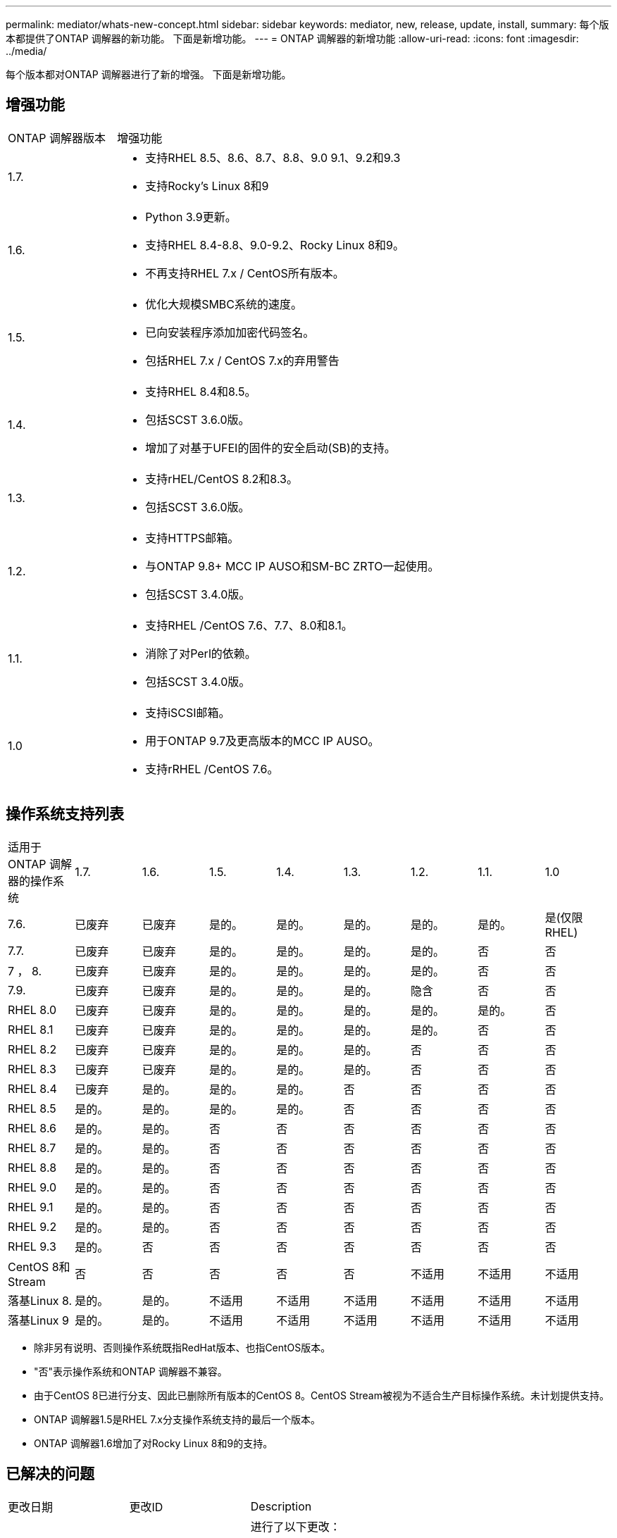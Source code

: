 ---
permalink: mediator/whats-new-concept.html 
sidebar: sidebar 
keywords: mediator, new, release, update, install, 
summary: 每个版本都提供了ONTAP 调解器的新功能。  下面是新增功能。 
---
= ONTAP 调解器的新增功能
:allow-uri-read: 
:icons: font
:imagesdir: ../media/


[role="lead"]
每个版本都对ONTAP 调解器进行了新的增强。  下面是新增功能。



== 增强功能

[cols="25,75"]
|===


| ONTAP 调解器版本 | 增强功能 


 a| 
1.7.
 a| 
* 支持RHEL 8.5、8.6、8.7、8.8、9.0 9.1、9.2和9.3
* 支持Rocky's Linux 8和9




 a| 
1.6.
 a| 
* Python 3.9更新。
* 支持RHEL 8.4-8.8、9.0-9.2、Rocky Linux 8和9。
* 不再支持RHEL 7.x / CentOS所有版本。




 a| 
1.5.
 a| 
* 优化大规模SMBC系统的速度。
* 已向安装程序添加加密代码签名。
* 包括RHEL 7.x / CentOS 7.x的弃用警告




 a| 
1.4.
 a| 
* 支持RHEL 8.4和8.5。
* 包括SCST 3.6.0版。
* 增加了对基于UFEI的固件的安全启动(SB)的支持。




 a| 
1.3.
 a| 
* 支持rHEL/CentOS 8.2和8.3。
* 包括SCST 3.6.0版。




 a| 
1.2.
 a| 
* 支持HTTPS邮箱。
* 与ONTAP 9.8+ MCC IP AUSO和SM-BC ZRTO一起使用。
* 包括SCST 3.4.0版。




 a| 
1.1.
 a| 
* 支持RHEL /CentOS 7.6、7.7、8.0和8.1。
* 消除了对Perl的依赖。
* 包括SCST 3.4.0版。




 a| 
1.0
 a| 
* 支持iSCSI邮箱。
* 用于ONTAP 9.7及更高版本的MCC IP AUSO。
* 支持rRHEL /CentOS 7.6。


|===


== 操作系统支持列表

|===


| 适用于ONTAP 调解器的操作系统 | 1.7. | 1.6. | 1.5. | 1.4. | 1.3. | 1.2. | 1.1. | 1.0 


 a| 
7.6.
 a| 
已废弃
 a| 
已废弃
 a| 
是的。
 a| 
是的。
 a| 
是的。
 a| 
是的。
 a| 
是的。
 a| 
是(仅限RHEL)



 a| 
7.7.
 a| 
已废弃
 a| 
已废弃
 a| 
是的。
 a| 
是的。
 a| 
是的。
 a| 
是的。
 a| 
否
 a| 
否



 a| 
7 ， 8.
 a| 
已废弃
 a| 
已废弃
 a| 
是的。
 a| 
是的。
 a| 
是的。
 a| 
是的。
 a| 
否
 a| 
否



 a| 
7.9.
 a| 
已废弃
 a| 
已废弃
 a| 
是的。
 a| 
是的。
 a| 
是的。
 a| 
隐含
 a| 
否
 a| 
否



 a| 
RHEL 8.0
 a| 
已废弃
 a| 
已废弃
 a| 
是的。
 a| 
是的。
 a| 
是的。
 a| 
是的。
 a| 
是的。
 a| 
否



 a| 
RHEL 8.1
 a| 
已废弃
 a| 
已废弃
 a| 
是的。
 a| 
是的。
 a| 
是的。
 a| 
是的。
 a| 
否
 a| 
否



 a| 
RHEL 8.2
 a| 
已废弃
 a| 
已废弃
 a| 
是的。
 a| 
是的。
 a| 
是的。
 a| 
否
 a| 
否
 a| 
否



 a| 
RHEL 8.3
 a| 
已废弃
 a| 
已废弃
 a| 
是的。
 a| 
是的。
 a| 
是的。
 a| 
否
 a| 
否
 a| 
否



 a| 
RHEL 8.4
 a| 
已废弃
 a| 
是的。
 a| 
是的。
 a| 
是的。
 a| 
否
 a| 
否
 a| 
否
 a| 
否



 a| 
RHEL 8.5
 a| 
是的。
 a| 
是的。
 a| 
是的。
 a| 
是的。
 a| 
否
 a| 
否
 a| 
否
 a| 
否



 a| 
RHEL 8.6
 a| 
是的。
 a| 
是的。
 a| 
否
 a| 
否
 a| 
否
 a| 
否
 a| 
否
 a| 
否



 a| 
RHEL 8.7
 a| 
是的。
 a| 
是的。
 a| 
否
 a| 
否
 a| 
否
 a| 
否
 a| 
否
 a| 
否



 a| 
RHEL 8.8
 a| 
是的。
 a| 
是的。
 a| 
否
 a| 
否
 a| 
否
 a| 
否
 a| 
否
 a| 
否



 a| 
RHEL 9.0
 a| 
是的。
 a| 
是的。
 a| 
否
 a| 
否
 a| 
否
 a| 
否
 a| 
否
 a| 
否



 a| 
RHEL 9.1
 a| 
是的。
 a| 
是的。
 a| 
否
 a| 
否
 a| 
否
 a| 
否
 a| 
否
 a| 
否



 a| 
RHEL 9.2
 a| 
是的。
 a| 
是的。
 a| 
否
 a| 
否
 a| 
否
 a| 
否
 a| 
否
 a| 
否



 a| 
RHEL 9.3
 a| 
是的。
 a| 
否
 a| 
否
 a| 
否
 a| 
否
 a| 
否
 a| 
否
 a| 
否



 a| 
CentOS 8和Stream
 a| 
否
 a| 
否
 a| 
否
 a| 
否
 a| 
否
 a| 
不适用
 a| 
不适用
 a| 
不适用



 a| 
落基Linux 8.
 a| 
是的。
 a| 
是的。
 a| 
不适用
 a| 
不适用
 a| 
不适用
 a| 
不适用
 a| 
不适用
 a| 
不适用



 a| 
落基Linux 9
 a| 
是的。
 a| 
是的。
 a| 
不适用
 a| 
不适用
 a| 
不适用
 a| 
不适用
 a| 
不适用
 a| 
不适用

|===
* 除非另有说明、否则操作系统既指RedHat版本、也指CentOS版本。
* "否"表示操作系统和ONTAP 调解器不兼容。
* 由于CentOS 8已进行分支、因此已删除所有版本的CentOS 8。CentOS Stream被视为不适合生产目标操作系统。未计划提供支持。
* ONTAP 调解器1.5是RHEL 7.x分支操作系统支持的最后一个版本。
* ONTAP 调解器1.6增加了对Rocky Linux 8和9的支持。




== 已解决的问题

[cols="20,20,60"]
|===


| 更改日期 | 更改ID | Description 


 a| 
2023年1月10日
 a| 
6567145
 a| 
进行了以下更改：

* 增加了对ONTAP 调解器的其他操作系统的支持：RHEL 9.6、8.7、9.0和9.1。
* 添加了新的SCST版本3.7.0、以解除对新支持的操作系统问题的阻止。
* 增加了对Rocky Linux的支持：Rocky 8和9。




 a| 
2023年1月24日
 a| 
6621319.
 a| 
允许在安装ONTAP 调解器时预安装SCST库。



 a| 
2023年2月27日
 a| 
6623764
 a| 
已实施更改、以便在调解器-scst服务重新启动时始终加载scst_disk内核模块。  这些更改可确保服务始终准备好使用标准逻辑创建新的iSCSI目标。



 a| 
2023年2月28日
 a| 
6625194
 a| 
为ONTAP 调解器安装程序添加了一个新选项：  `--skip-yum-dependencies`



 a| 
2023年3月24日
 a| 
6652840
 a| 
已更新ONTAP 调解器安装程序、以便能够重新安装或修复SCST安装。



 a| 
2023年3月27日
 a| 
6655179
 a| 
修复了在使用复杂密码收集支持包时出现的解析问题描述 问题。



 a| 
2023年3月28日
 a| 
6656739
 a| 
更改了SCST比较逻辑、以便在升级ONTAP 调解器时安装正确的版本。

|===